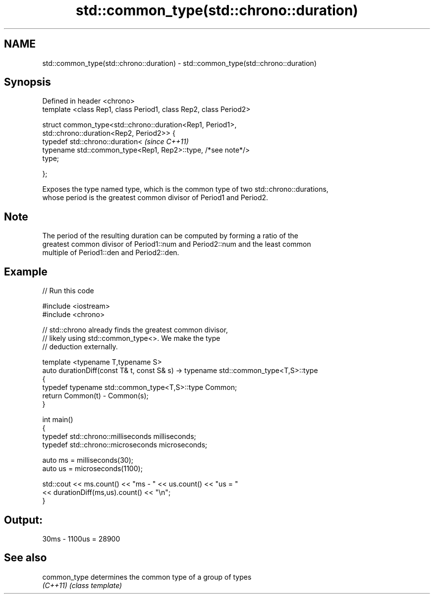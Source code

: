 .TH std::common_type(std::chrono::duration) 3 "2021.11.17" "http://cppreference.com" "C++ Standard Libary"
.SH NAME
std::common_type(std::chrono::duration) \- std::common_type(std::chrono::duration)

.SH Synopsis
   Defined in header <chrono>
   template <class Rep1, class Period1, class Rep2, class Period2>

   struct common_type<std::chrono::duration<Rep1, Period1>,
                      std::chrono::duration<Rep2, Period2>> {
       typedef std::chrono::duration<                                     \fI(since C++11)\fP
           typename std::common_type<Rep1, Rep2>::type, /*see note*/>
   type;

   };

   Exposes the type named type, which is the common type of two std::chrono::durations,
   whose period is the greatest common divisor of Period1 and Period2.

.SH Note

   The period of the resulting duration can be computed by forming a ratio of the
   greatest common divisor of Period1::num and Period2::num and the least common
   multiple of Period1::den and Period2::den.

.SH Example


// Run this code

 #include <iostream>
 #include <chrono>

 // std::chrono already finds the greatest common divisor,
 // likely using std::common_type<>. We make the type
 // deduction externally.

 template <typename T,typename S>
 auto durationDiff(const T& t, const S& s)  -> typename std::common_type<T,S>::type
 {
     typedef typename std::common_type<T,S>::type Common;
     return Common(t) - Common(s);
 }


 int main()
 {
     typedef std::chrono::milliseconds milliseconds;
     typedef std::chrono::microseconds microseconds;

     auto ms = milliseconds(30);
     auto us = microseconds(1100);

     std::cout << ms.count() << "ms - " << us.count() << "us = "
               << durationDiff(ms,us).count() <<  "\\n";
 }

.SH Output:

 30ms - 1100us = 28900

.SH See also

   common_type determines the common type of a group of types
   \fI(C++11)\fP     \fI(class template)\fP
